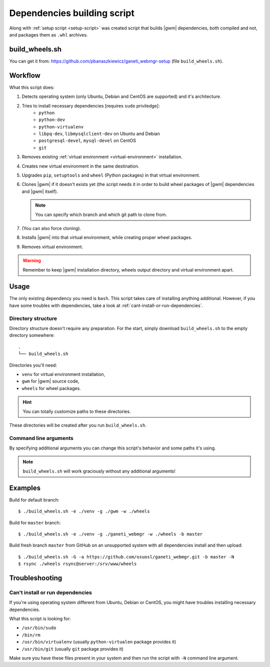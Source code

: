 .. _build-script:

Dependencies building script
============================

Along with :ref:`setup script <setup-script>` was created script that builds
|gwm| dependencies, both compiled and not, and packages them as ``.whl``
archives.

build_wheels.sh
---------------

You can get it from: https://github.com/pbanaszkiewicz/ganeti_webmgr-setup
(file ``build_wheels.sh``).

Workflow
--------

What this script does:

#. Detects operating system (only Ubuntu, Debian and CentOS are supported) and
   it's architecture.
#. Tries to install necessary dependencies [requires ``sudo`` priviledge]:
    * ``python``
    * ``python-dev``
    * ``python-virtualenv``
    * ``libpq-dev``, ``libmysqlclient-dev`` on Ubuntu and Debian
    * ``postgresql-devel``, ``mysql-devel`` on CentOS
    * ``git``
#. Removes existing :ref:`virtual environment <virtual-environment>`
   installation.
#. Creates new virtual environment in the same destination.
#. Upgrades ``pip``, ``setuptools`` and ``wheel`` (Python packages) in that
   virtual environment.
#. Clones |gwm| if it doesn't exists yet (the script needs it in order to
   build wheel packages of |gwm| dependencies and |gwm| itself).

   .. note::
    You can specify which branch and which git path to clone from.

#. (You can also force cloning).
#. Installs |gwm| into that virtual environment, while creating proper wheel
   packages.
#. Removes virtual environment.

.. warning::
  Remember to keep |gwm| installation directory, wheels output directory and virtual environment apart.


Usage
-----

The only existing dependency you need is ``bash``.  This script takes care of
installing anything additional.  However, if you have some troubles with
dependencies, take a look at :ref:`cant-install-or-run-dependencies`.

Directory structure
~~~~~~~~~~~~~~~~~~~

Directory structure doesn't require any preparation.  For the start, simply download ``build_wheels.sh`` to the empty directory somewhere::

  .
  └── build_wheels.sh

Directories you'll need:

* ``venv`` for virtual environment installation,
* ``gwm`` for |gwm| source code,
* ``wheels`` for wheel packages.

.. hint:: You can totally customize paths to these directories.

These directories will be created after you run ``build_wheels.sh``.


Command line arguments
~~~~~~~~~~~~~~~~~~~~~~

By specifying additional arguments you can change this script's behavior and
some paths it's using.

.. note::
  ``build_wheels.sh`` will work graciously without any additional
  arguments!

.. program:: build_wheels.sh

.. cmdoption:: -e <virtual environment directory>

  :default: ``./venv``

  Path where the script should create a temporary Python virtual
  environment.


.. cmdoption:: -g <Ganeti Web Manager directory>

  :default: ``./gwm``

  Path where |gwm| source code gets cloned to.


.. cmdoption:: -w <wheels output directory>

  :default: ``./wheels``

  Path where output wheel packages are stored.


.. cmdoption:: -a <git remote address>

  :default: ``git://git.osuosl.org/gitolite/ganeti/ganeti_webmgr``

  |gwm| is cloned from this repository address.


.. cmdoption:: -b <branch>

  :default: ``develop``

  Branch that gets checked out when the source is cloned.

.. cmdoption:: -G

  Force cloning |gwm|.

  By default if |gwm| source exists, the script ignores cloning step.  You can
  force it to clone by specifying this argument.


Examples
--------

Build for default branch::

  $ ./build_wheels.sh -e ./venv -g ./gwm -w ./wheels

Build for ``master`` branch::

  $ ./build_wheels.sh -e ./venv -g ./ganeti_webmgr -w ./wheels -b master

Build fresh branch ``master`` from GitHub on an unsupported system with all
dependencies install and then upload::

  $ ./build_wheels.sh -G -a https://github.com/osuosl/ganeti_webmgr.git -b master -N
  $ rsync ./wheels rsync@server:/srv/www/wheels


Troubleshooting
---------------

.. _cant-install-or-run-dependencies:

Can't install or run dependencies
~~~~~~~~~~~~~~~~~~~~~~~~~~~~~~~~~

If you're using operating system different from Ubuntu, Debian or CentOS, you
might have troubles installing necessary dependencies.

What this script is looking for:

* ``/usr/bin/sudo``
* ``/bin/rm``
* ``/usr/bin/virtualenv`` (usually ``python-virtualen`` package provides it)
* ``/usr/bin/git`` (usually ``git`` package provides it)

Make sure you have these files present in your system and then run the script
with ``-N`` command line argument.
